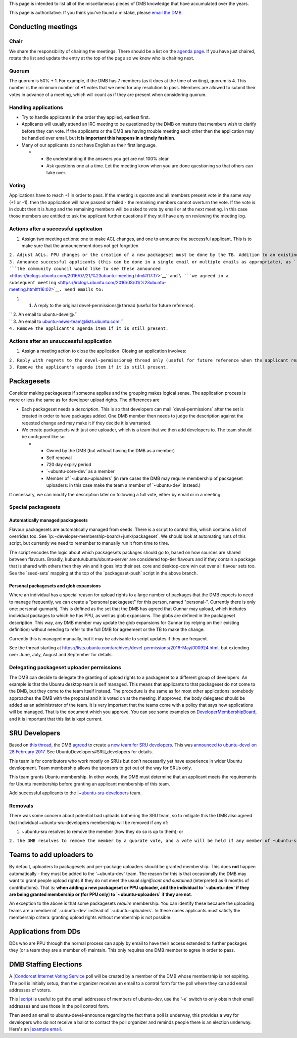 This page is intended to list all of the miscellaneous pieces of DMB
knowledge that have accumulated over the years.

This page is authoritative. If you think you've found a mistake, please
`email the DMB <mailto:developer-membership-board@lists.ubuntu.com>`__.

.. _conducting_meetings:

Conducting meetings
===================

Chair
-----

We share the responsibility of chairing the meetings. There should be a
list on the `agenda page <DeveloperMembershipBoard/Agenda>`__. If you
have just chaired, rotate the list and update the entry at the top of
the page so we know who is chairing next.

Quorum
------

The quorum is 50% + 1. For example, if the DMB has 7 members (as it does
at the time of writing), quorum is 4. This number is the minimum number
of **+1** votes that we need for any resolution to pass. Members are
allowed to submit their votes in advance of a meeting, which will count
as if they are present when considering quorum.

.. _handling_applications:

Handling applications
---------------------

-  Try to handle applicants in the order they applied, earliest first.
-  Applicants will usually attend an IRC meeting to be questioned by the
   DMB on matters that members wish to clarify before they can vote. If
   the applicants or the DMB are having trouble meeting each other then
   the application may be handled over email, but **it is important this
   happens in a timely fashion**.
-  Many of our applicants do not have English as their first language.

   -  

      -  Be understanding if the answers you get are not 100% clear
      -  Ask questions one at a time. Let the meeting know when you are
         done questioning so that others can take over.

Voting
------

Applications have to reach +1 in order to pass. If the meeting is
quorate and all members present vote in the same way (+1 or -1), then
the application will have passed or failed - the remaining members
cannot overturn the vote. If the vote is in doubt then it is *hung* and
the remaining members will be asked to vote by email or at the next
meeting. In this case those members are entitled to ask the applicant
further questions if they still have any on reviewing the meeting log.

.. _actions_after_a_successful_application:

Actions after a successful application
--------------------------------------

#. Assign two meeting actions: one to make ACL changes, and one to
   announce the successful applicant. This is to make sure that the
   announcement does not get forgotten.

| ``2. Adjust ACLs. PPU changes or the creation of a new packageset must be done by the TB. Addition to an existing DMB-managed Launchpad group is the common case, however, and DMB members can do this directly. For requests to the TB, file a bug against the ubuntu-community project and email technical-board@lists.ubuntu.com. Ideally provide the TB with the exact "edit-acl" command to run.``
| ``3. Announce successful applicants (this can be done in a single email or multiple emails as appropriate), as ``\ ```the community council would like to see these announced`` <https://irclogs.ubuntu.com/2016/07/21/%23ubuntu-meeting.html#t17:17>`__\ `` and ``\ ```we agreed in a subsequent meeting`` <https://irclogs.ubuntu.com/2016/08/01/%23ubuntu-meeting.html#t16:02>`__\ ``. Send emails to:``

#. 

   #. A reply to the original devel-permissions@ thread (useful for
      future reference).

| `` 2. An email to ubuntu-devel@.``
| `` 3. An email to ubuntu-news-team@lists.ubuntu.com.``
| ``4. Remove the applicant's agenda item if it is still present.``

.. _actions_after_an_unsuccessful_application:

Actions after an unsuccessful application
-----------------------------------------

#. Assign a meeting action to close the application. Closing an
   application involves:

| ``2. Reply with regrets to the devel-permissions@ thread only (useful for future reference when the applicant reapplies, and to make it clear that voting is complete).``
| ``3. Remove the applicant's agenda item if it is still present.``

Packagesets
===========

Consider making packagesets if someone applies and the grouping makes
logical sense. The application process is more or less the same as for
developer upload rights. The differences are

-  Each packageset needs a *description*. This is so that developers can
   mail \`devel-permissions\` after the set is created in order to have
   packages added. One DMB member then needs to judge the description
   against the reqested change and may make it if they decide it is
   warranted.
-  We create packagesets with just one uploader, which is a team that we
   then add developers to. The team should be configured like so

   -  

      -  Owned by the DMB (but without having the DMB as a member)
      -  Self renewal
      -  720 day expiry period
      -  \`~ubuntu-core-dev\` as a member
      -  Member of \`~ubuntu-uploaders\` (in rare cases the DMB may
         require membership of packageset uploaders: in this case make
         the team a member of \`~ubuntu-dev\` instead.)

If necessary, we can modify the description later on following a full
vote, either by email or in a meeting.

.. _special_packagesets:

Special packagesets
-------------------

.. _automatically_managed_packagesets:

Automatically managed packagesets
~~~~~~~~~~~~~~~~~~~~~~~~~~~~~~~~~

Flavour packagesets are automatically managed from seeds. There is a
script to control this, which contains a list of overrides too. See
\`lp:~developer-membership-board/+junk/packageset\`. We should look at
automating runs of this script, but currently we need to remember to
manually run it from time to time.

The script encodes the logic about which packagesets packages should go
to, based on how sources are shared between flavours. Broadly,
kubuntu/ubuntu/ubuntu-server are considered top-tier flavours and if
they contain a package that is shared with others then they win and it
goes into their set. core and desktop-core win out over all flavour sets
too. See the \`seed-sets\` mapping at the top of the \`packageset-push\`
script in the above branch.

.. _personal_packagesets_and_glob_expansions:

Personal packagesets and glob expansions
~~~~~~~~~~~~~~~~~~~~~~~~~~~~~~~~~~~~~~~~

Where an individual has a special reason for upload rights to a large
number of packages that the DMB expects to need to manage frequently, we
can create a "personal packageset" for this person, named "personal-".
Currently there is only one: personal-gunnarhj. This is defined as the
set that the DMB has agreed that Gunnar may upload, which includes
individual packages to which he has PPU, as well as glob expansions. The
globs are defined in the packageset description. This way, any DMB
member may update the glob expansions for Gunnar (by relying on their
existing definition) without needing to refer to the full DMB for
agreement or the TB to make the change.

Currently this is managed manually, but it may be advisable to script
updates if they are frequent.

See the thread starting at
https://lists.ubuntu.com/archives/devel-permissions/2016-May/000924.html,
but extending over June, July, August and September for details.

.. _delegating_packageset_uploader_permissions:

Delegating packageset uploader permissions
------------------------------------------

The DMB can decide to delegate the granting of upload rights to a
packageset to a different group of developers. An example is that the
Ubuntu desktop team is self managed. This means that applicants to that
packageset do not come to the DMB, but they come to the team itself
instead. The procedure is the same as for most other applications:
somebody approaches the DMB with the proposal and it is voted on at the
meeting. If approved, the body delegated should be added as an
administrator of the team. It is very important that the teams come with
a policy that says how applications will be managed. That is the
document which you approve. You can see some examples on
`DeveloperMembershipBoard <DeveloperMembershipBoard>`__, and it is
important that this list is kept current.

.. _sru_developers:

SRU Developers
==============

Based on `this
thread <https://lists.ubuntu.com/archives/ubuntu-devel/2017-February/039652.html>`__,
the DMB
`agreed <https://irclogs.ubuntu.com/2017/02/27/%23ubuntu-meeting.html#t19:32>`__
to create `a new team for SRU
developers <https://launchpad.net/~ubuntu-sru-developers>`__. This was
`announced to ubuntu-devel on 28 February
2017 <https://lists.ubuntu.com/archives/ubuntu-devel/2017-February/039702.html>`__.
See UbuntuDevelopers#SRU_developers for details.

This team is for contributors who work mostly on SRUs but don't
necessarily yet have experience in wider Ubuntu development. Team
membership allows the sponsors to get out of the way for SRUs only.

This team grants Ubuntu membership. In other words, the DMB must
determine that an applicant meets the requirements for Ubuntu membership
before granting an applicant membership of this team.

Add successful applicants to the
`\|~ubuntu-sru-developers <https://launchpad.net/~ubuntu-sru-developers>`__
team.

Removals
--------

There was some concern about potential bad uploads bothering the SRU
team, so to mitigate this the DMB also agreed that individual
~ubuntu-sru-developers membership will be removed if any of:

#. ~ubuntu-sru resolves to remove the member (how they do so is up to
   them); or

``2. the DMB resolves to remove the member by a quorate vote, and a vote will be held if any member of ~ubuntu-sru requests it.``

.. _teams_to_add_uploaders_to:

Teams to add uploaders to
=========================

By default, uploaders to packagesets and per-package uploaders should be
granted membership. This does **not** happen automatically - they must
be added to the \`~ubuntu-dev\` team. The reason for this is that
occasionally the DMB may want to grant people upload rights if they do
not meet the usual *significant and sustained* (interpreted as 6 months
of contributions). That is: **when adding a new packageset or PPU
uploader, add the individual to \`~ubuntu-dev\` if they are being
granted membership or (for PPU only) to \`~ubuntu-uploaders\` if they
are not**.

An exception to the above is that some packagesets *require* membership.
You can identify these because the uploading teams are a member of
\`~ubuntu-dev\` instead of \`~ubuntu-uploaders\`. In these cases
applicants must satisfy the membership critera: granting upload rights
without membership is not possible.

.. _applications_from_dds:

Applications from DDs
=====================

DDs who are PPU through the normal process can apply by email to have
their access extended to further packages they (or a team they are a
member of) maintain. This only requires one DMB member to agree in order
to pass.

.. _dmb_staffing_elections:

DMB Staffing Elections
======================

A `\|Condorcet Internet Voting Service <http://civs.cs.cornell.edu/>`__
poll will be created by a member of the DMB whose membership is not
expiring. The poll is initially setup, then the organizer receives an
email to a control form for the poll where they can add email addresses
of voters.

This
`\|script <https://bazaar.launchpad.net/~stefanor/+junk/election-tools/view/head:/voter-addresses.py>`__
is useful to get the email addresses of members of ubuntu-dev, use the
'-e' switch to only obtain their email addresses and use those in the
poll control form.

Then send an email to ubuntu-devel-announce regarding the fact that a
poll is underway, this provides a way for developers who do not receive
a ballot to contact the poll organizer and reminds people there is an
election underway. Here's an `\|example
email <https://lists.ubuntu.com/archives/ubuntu-devel-announce/2017-August/001222.html>`__.

